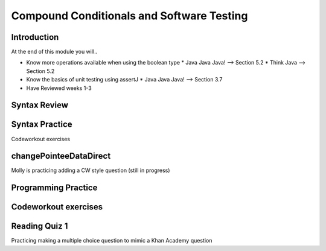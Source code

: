 .. This file is part of the OpenDSA eTextbook project. See
.. http://opendsa.org for more details.
.. Copyright (c) 2012-2020 by the OpenDSA Project Contributors, and
.. distributed under an MIT open source license.

.. avmetadata::
   :author: Molly


Compound Conditionals and Software Testing
==========================================


Introduction
------------

At the end of this module you will..

* Know more operations available when using the boolean type
  * Java Java Java! --> Section 5.2
  * Think Java --> Section 5.2
* Know the basics of unit testing using assertJ
  * Java Java Java! --> Section 3.7
* Have Reviewed weeks 1-3

Syntax Review
-------------



Syntax Practice
---------------

Codeworkout exercises



changePointeeDataDirect
-----------------------

Molly is practicing adding a CW style question (still in progress)

.. extrtoolembed:: 'changePointeeDataDirect'



Programming Practice
--------------------

Codeworkout exercises
---------------------

Reading Quiz 1
---------------------

Practicing making a multiple choice question to mimic a Khan Academy question

.. avembed:: Exercises/IntroToSoftwareDesign/Question1.html ka

